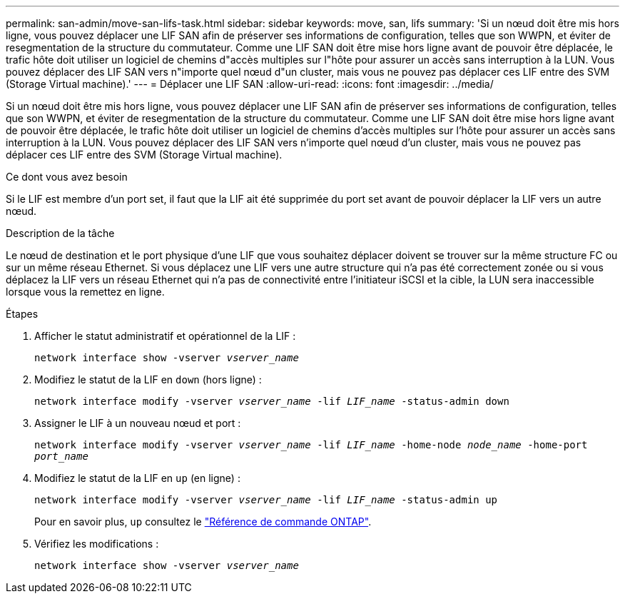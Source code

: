 ---
permalink: san-admin/move-san-lifs-task.html 
sidebar: sidebar 
keywords: move, san, lifs 
summary: 'Si un nœud doit être mis hors ligne, vous pouvez déplacer une LIF SAN afin de préserver ses informations de configuration, telles que son WWPN, et éviter de resegmentation de la structure du commutateur. Comme une LIF SAN doit être mise hors ligne avant de pouvoir être déplacée, le trafic hôte doit utiliser un logiciel de chemins d"accès multiples sur l"hôte pour assurer un accès sans interruption à la LUN. Vous pouvez déplacer des LIF SAN vers n"importe quel nœud d"un cluster, mais vous ne pouvez pas déplacer ces LIF entre des SVM (Storage Virtual machine).' 
---
= Déplacer une LIF SAN
:allow-uri-read: 
:icons: font
:imagesdir: ../media/


[role="lead"]
Si un nœud doit être mis hors ligne, vous pouvez déplacer une LIF SAN afin de préserver ses informations de configuration, telles que son WWPN, et éviter de resegmentation de la structure du commutateur. Comme une LIF SAN doit être mise hors ligne avant de pouvoir être déplacée, le trafic hôte doit utiliser un logiciel de chemins d'accès multiples sur l'hôte pour assurer un accès sans interruption à la LUN. Vous pouvez déplacer des LIF SAN vers n'importe quel nœud d'un cluster, mais vous ne pouvez pas déplacer ces LIF entre des SVM (Storage Virtual machine).

.Ce dont vous avez besoin
Si le LIF est membre d'un port set, il faut que la LIF ait été supprimée du port set avant de pouvoir déplacer la LIF vers un autre nœud.

.Description de la tâche
Le nœud de destination et le port physique d'une LIF que vous souhaitez déplacer doivent se trouver sur la même structure FC ou sur un même réseau Ethernet. Si vous déplacez une LIF vers une autre structure qui n'a pas été correctement zonée ou si vous déplacez la LIF vers un réseau Ethernet qui n'a pas de connectivité entre l'initiateur iSCSI et la cible, la LUN sera inaccessible lorsque vous la remettez en ligne.

.Étapes
. Afficher le statut administratif et opérationnel de la LIF :
+
`network interface show -vserver _vserver_name_`

. Modifiez le statut de la LIF en `down` (hors ligne) :
+
`network interface modify -vserver _vserver_name_ -lif _LIF_name_ -status-admin down`

. Assigner le LIF à un nouveau nœud et port :
+
`network interface modify -vserver _vserver_name_ -lif _LIF_name_ -home-node _node_name_ -home-port _port_name_`

. Modifiez le statut de la LIF en `up` (en ligne) :
+
`network interface modify -vserver _vserver_name_ -lif _LIF_name_ -status-admin up`

+
Pour en savoir plus, `up` consultez le link:https://docs.netapp.com/us-en/ontap-cli/up.html["Référence de commande ONTAP"^].

. Vérifiez les modifications :
+
`network interface show -vserver _vserver_name_`


